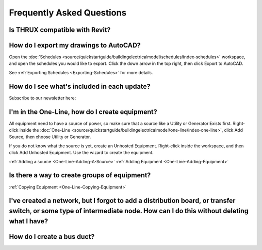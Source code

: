 **Frequently Asked Questions**
==============================

Is THRUX compatible with Revit?
-------------------------------



How do I export my drawings to AutoCAD?
---------------------------------------

Open the :doc:`Schedules <source/quickstartguide/buildingelectricalmodel/schedules/index-schedules>` workspace, and open the schedules you would like to export.  Click the down arrow in the top right, then click Export to AutoCAD.

See :ref:`Exporting Schedules <Exporting-Schedules>` for more details.

How do I see what's included in each update?
--------------------------------------------

Subscribe to our newsletter here:


I'm in the One-Line, how do I create equipment?
-----------------------------------------------

All equipment need to have a source of power, so make sure that a source like a Utility or Generator Exists first.  Right-click inside the :doc:`One-Line <source/quickstartguide/buildingelectricalmodel/one-line/index-one-line>`, click Add Source, then choose Utility or Generator.

If you do not know what the source is yet, create an Unhosted Equipment.  Right-click inside the workspace, and then click Add Unhosted Equipment.  Use the wizard to create the equipment.

:ref:`Adding a source <One-Line-Adding-A-Source>`
:ref:`Adding Equipment <One-Line-Adding-Equipment>`

Is there a way to create groups of equipment?
---------------------------------------------


:ref:`Copying Equipment <One-Line-Copying-Equipment>`


I've created a network, but I forgot to add a distribution board, or transfer switch, or some type of intermediate node.  How can I do this without deleting what I have?
-------------------------------------------------------------------------------------------------------------------------------------------------------------------------




How do I create a bus duct?
---------------------------








